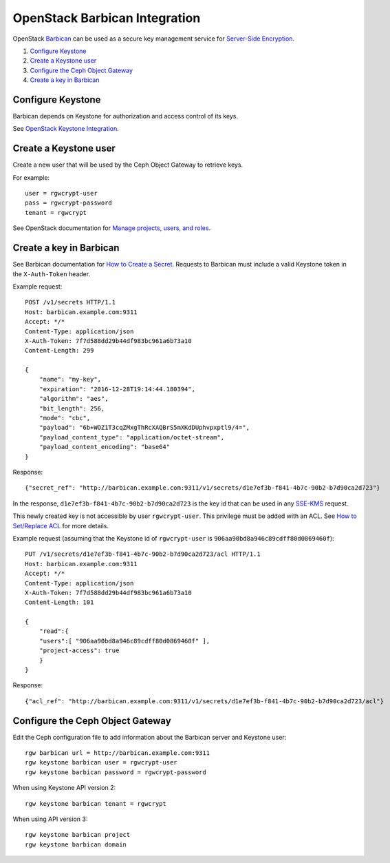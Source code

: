 ==============================
OpenStack Barbican Integration
==============================

OpenStack `Barbican`_ can be used as a secure key management service for
`Server-Side Encryption`_.

.. image:: ../images/rgw-encryption-barbican.png

#. `Configure Keystone`_
#. `Create a Keystone user`_
#. `Configure the Ceph Object Gateway`_
#. `Create a key in Barbican`_

Configure Keystone
==================

Barbican depends on Keystone for authorization and access control of its keys.

See `OpenStack Keystone Integration`_.

Create a Keystone user
======================

Create a new user that will be used by the Ceph Object Gateway to retrieve
keys.

For example::

   user = rgwcrypt-user
   pass = rgwcrypt-password
   tenant = rgwcrypt

See OpenStack documentation for `Manage projects, users, and roles`_.

Create a key in Barbican
========================

See Barbican documentation for `How to Create a Secret`_. Requests to
Barbican must include a valid Keystone token in the ``X-Auth-Token`` header.

Example request::

   POST /v1/secrets HTTP/1.1
   Host: barbican.example.com:9311
   Accept: */*
   Content-Type: application/json
   X-Auth-Token: 7f7d588dd29b44df983bc961a6b73a10
   Content-Length: 299
   
   {
       "name": "my-key",
       "expiration": "2016-12-28T19:14:44.180394",
       "algorithm": "aes",
       "bit_length": 256,
       "mode": "cbc",
       "payload": "6b+WOZ1T3cqZMxgThRcXAQBrS5mXKdDUphvpxptl9/4=",
       "payload_content_type": "application/octet-stream",
       "payload_content_encoding": "base64"
   }

Response::

   {"secret_ref": "http://barbican.example.com:9311/v1/secrets/d1e7ef3b-f841-4b7c-90b2-b7d90ca2d723"}

In the response, ``d1e7ef3b-f841-4b7c-90b2-b7d90ca2d723`` is the key id that
can be used in any `SSE-KMS`_ request.

This newly created key is not accessible by user ``rgwcrypt-user``. This
privilege must be added with an ACL. See `How to Set/Replace ACL`_ for more
details.

Example request (assuming that the Keystone id of ``rgwcrypt-user`` is
``906aa90bd8a946c89cdff80d0869460f``)::

   PUT /v1/secrets/d1e7ef3b-f841-4b7c-90b2-b7d90ca2d723/acl HTTP/1.1
   Host: barbican.example.com:9311
   Accept: */*
   Content-Type: application/json
   X-Auth-Token: 7f7d588dd29b44df983bc961a6b73a10
   Content-Length: 101

   {
       "read":{
       "users":[ "906aa90bd8a946c89cdff80d0869460f" ],
       "project-access": true
       }
   }

Response::

   {"acl_ref": "http://barbican.example.com:9311/v1/secrets/d1e7ef3b-f841-4b7c-90b2-b7d90ca2d723/acl"}

Configure the Ceph Object Gateway
=================================

Edit the Ceph configuration file to add information about the Barbican server
and Keystone user::

   rgw barbican url = http://barbican.example.com:9311
   rgw keystone barbican user = rgwcrypt-user
   rgw keystone barbican password = rgwcrypt-password

When using Keystone API version 2::

   rgw keystone barbican tenant = rgwcrypt

When using API version 3::

   rgw keystone barbican project
   rgw keystone barbican domain


.. _Barbican: https://wiki.openstack.org/wiki/Barbican
.. _Server-Side Encryption: ../encryption
.. _OpenStack Keystone Integration: ../keystone
.. _Manage projects, users, and roles: https://docs.openstack.org/admin-guide/cli-manage-projects-users-and-roles.html#create-a-user
.. _How to Create a Secret: https://developer.openstack.org/api-guide/key-manager/secrets.html#how-to-create-a-secret
.. _SSE-KMS: http://docs.aws.amazon.com/AmazonS3/latest/dev/UsingKMSEncryption.html
.. _How to Set/Replace ACL: https://developer.openstack.org/api-guide/key-manager/acls.html#how-to-set-replace-acl

